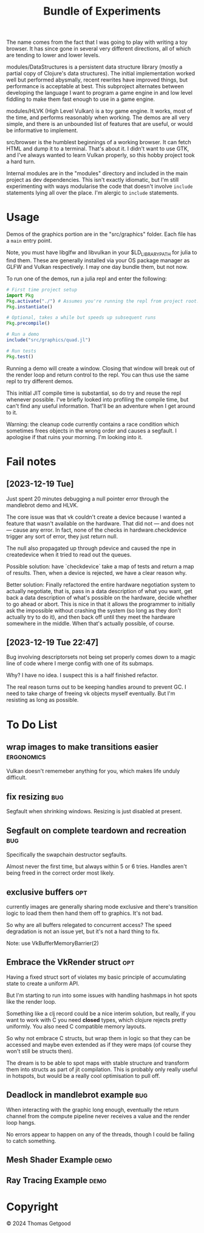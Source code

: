 #+TITLE: Bundle of Experiments

The name comes from the fact that I was going to play with writing a toy
browser. It has since gone in several very different directions, all of which
are tending to lower and lower levels.


modules/DataStructures is a persistent data structure library (mostly a partial
copy of Clojure's data structures). The initial implementation worked well but
performed abysmally, recent rewrites have improved things, but performance is
acceptable at best. This subproject alternates between developing the language I
want to program a game engine in and low level fiddling to make them fast enough
to use in a game engine.

modules/HLVK (High Level Vulkan) is a toy game engine. It works, most of the
time, and performs reasonably when working. The demos are all very simple, and
there is an unbounded list of features that are useful, or would be informative
to implement.

src/browser is the humblest beginnings of a working browser. It can fetch HTML
and dump it to a terminal. That's about it. I didn't want to use GTK, and I've
always wanted to learn Vulkan properly, so this hobby project took a hard turn.

Internal modules are in the "modules" directory and included in the main project
as dev dependencies. This isn't exactly idiomatic, but I'm still experimenting
with ways modularise the code that doesn't involve =include= statements lying
all over the place. I'm alergic to =include= statements.
* Usage
  Demos of the graphics portion are in the "src/graphics" folder. Each file has a
  =main= entry point.

  Note, you must have libglfw and libvulkan in your $LD_LIBRARY_PATH for julia
  to find them. These are generally installed via your OS package manager as
  GLFW and Vulkan respectively. I may one day bundle them, but not now.

  To run one of the demos, run a julia repl and enter the following:

  #+BEGIN_SRC julia
    # First time project setup
    import Pkg
    Pkg.activate("./") # Assumes you're running the repl from project root.
    Pkg.instantiate()

    # Optional, takes a while but speeds up subsequent runs
    Pkg.precompile()

    # Run a demo
    include("src/graphics/quad.jl")

    # Run tests
    Pkg.test()
  #+END_SRC

  Running a demo will create a window. Closing that window will break out of the
  render loop and return control to the repl. You can thus use the same repl to
  try different demos.

  This initial JIT compile time is substantial, so do try and reuse the repl
  whenever possible. I've briefly looked into profiling the compile time, but
  can't find any useful information. That'll be an adventure when I get around
  to it.

  Warning: the cleanup code currently contains a race condition which sometimes
  frees objects in the wrong order and causes a segfault. I apologise if that
  ruins your morning. I'm looking into it.
* Fail notes
** [2023-12-19 Tue]
   Just spent 20 minutes debugging a null pointer error through the mandlebrot
   demo and HLVK.

   The core issue was that vk couldn't create a device because I wanted a
   feature that wasn't available on the hardware. That did not — and does not —
   cause any error. In fact, none of the checks in hardware.checkdevice trigger
   any sort of error, they just return null.

   The null also propagated up through pdevice and caused the npe in
   createdevice when it tried to read out the queues.

   Possible solution: have `checkdevice` take a map of tests and return a map of
   results. Then, when a device is rejected, we have a clear reason why.

   Better solution: Finally refactored the entire hardware negotiation system to
   actually negotiate, that is, pass in a data description of what you want, get
   back a data description of what's possible on the hardware, decide whether to
   go ahead or abort. This is nice in that it allows the programmer to initially
   ask the impossible without crashing the system (so long as they don't
   actually try to do it), and then back off until they meet the hardware
   somewhere in the middle. When that's actually possible, of course.
** [2023-12-19 Tue 22:47]
   Bug involving descriptorsets not being set properly comes down to a magic
   line of code where I merge config with one of its submaps.

   Why? I have no idea. I suspect this is a half finished refactor.

   The real reason turns out to be keeping handles around to prevent GC. I need
   to take charge of freeing vk objects myself eventually. But I'm resisting as
   long as possible.
* To Do List
** wrap images to make transitions easier                       :ergonomics:
   Vulkan doesn't rememeber anything for you, which makes life unduly difficult.
** fix resizing                                                        :bug:
   Segfault when shrinking windows. Resizing is just disabled at present.
** Segfault on complete teardown and recreation                        :bug:
   Specifically the swapchain destructor segfaults.

   Almost never the first time, but always within 5 or 6 tries. Handles aren't
   being freed in the correct order most likely.
** exclusive buffers                                                   :opt:
   currently images are generally sharing mode exclusive and there's transition
   logic to load them then hand them off to graphics. It's not bad.

   So why are all buffers relegated to concurrent access? The speed degradation
   is not an issue yet, but it's not a hard thing to fix.

   Note: use VkBufferMemoryBarrier(2)
** Embrace the VkRender struct                                         :opt:
   Having a fixed struct sort of violates my basic principle of accumulating
   state to create a uniform API.

   But I'm starting to run into some issues with handling hashmaps in hot spots
   like the render loop.

   Something like a clj record could be a nice interim solution, but really, if
   you want to work with C you need *closed* types, which clojure rejects pretty
   uniformly. You also need C compatible memory layouts.

   So why not embrace C structs, but wrap them in logic so that they can be
   accessed and maybe even extended as if they were maps (of course they won't
   still be structs then).

   The dream is to be able to spot maps with stable structure and transform them
   into structs as part of jit compilation. This is probably only really useful
   in hotspots, but would be a really cool optimisation to pull off.
** Deadlock in mandlebrot example                                      :bug:
   When interacting with the graphic long enough, eventually the return channel
   from the compute pipeline never receives a value and the render loop hangs.

   No errors appear to happen on any of the threads, though I could be failing
   to catch something.
** Mesh Shader Example                                                 :demo:
** Ray Tracing Example                                                 :demo:
* Copyright
  © 2024 Thomas Getgood
